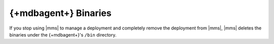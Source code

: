 {+mdbagent+} Binaries
~~~~~~~~~~~~~~~~~~~~~~

If you stop using |mms| to manage a deployment and completely 
remove the deployment from |mms|, |mms| deletes the 
binaries under the {+mdbagent+}'s ``/bin`` directory.
